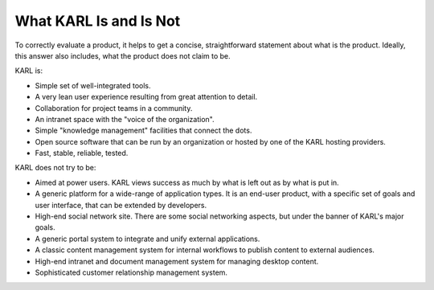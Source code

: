 What KARL Is and Is Not
***********************

To correctly evaluate a product, it helps to get a concise, straightforward
statement about what is the product. Ideally, this answer also includes, what
the product does not claim to be.

KARL is:

* Simple set of well-integrated tools.
* A very lean user experience resulting from great attention to detail.
* Collaboration for project teams in a community.
* An intranet space with the "voice of the organization".
* Simple "knowledge management" facilities that connect the dots.
* Open source software that can be run by an organization or hosted by one
  of the KARL hosting providers.
* Fast, stable, reliable, tested.

KARL does not try to be:

* Aimed at power users. KARL views success as much by what is left out as
  by what is put in.
* A generic platform for a wide-range of application types. It is an
  end-user product, with a specific set of goals and user interface, that
  can be extended by developers.
* High-end social network site. There are some social networking aspects,
  but under the banner of KARL's major goals.
* A generic portal system to integrate and unify external applications.
* A classic content management system for internal workflows to publish
  content to external audiences.
* High-end intranet and document management system for managing desktop
  content.
* Sophisticated customer relationship management system.

